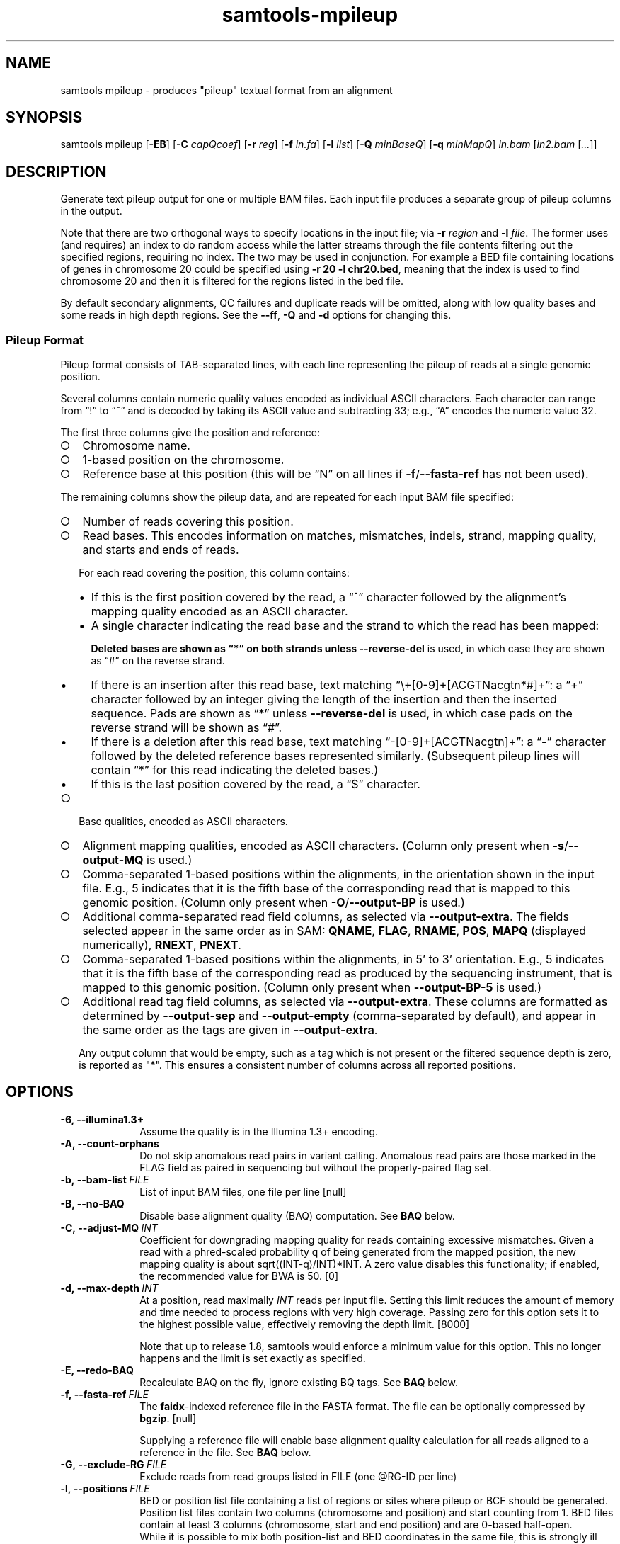 '\" t
.TH samtools-mpileup 1 "21 February 2023" "samtools-1.17" "Bioinformatics tools"
.SH NAME
samtools mpileup \- produces "pileup" textual format from an alignment
.\"
.\" Copyright (C) 2008-2011, 2013-2023 Genome Research Ltd.
.\" Portions copyright (C) 2010, 2011 Broad Institute.
.\"
.\" Author: Heng Li <lh3@sanger.ac.uk>
.\" Author: Joshua C. Randall <jcrandall@alum.mit.edu>
.\"
.\" Permission is hereby granted, free of charge, to any person obtaining a
.\" copy of this software and associated documentation files (the "Software"),
.\" to deal in the Software without restriction, including without limitation
.\" the rights to use, copy, modify, merge, publish, distribute, sublicense,
.\" and/or sell copies of the Software, and to permit persons to whom the
.\" Software is furnished to do so, subject to the following conditions:
.\"
.\" The above copyright notice and this permission notice shall be included in
.\" all copies or substantial portions of the Software.
.\"
.\" THE SOFTWARE IS PROVIDED "AS IS", WITHOUT WARRANTY OF ANY KIND, EXPRESS OR
.\" IMPLIED, INCLUDING BUT NOT LIMITED TO THE WARRANTIES OF MERCHANTABILITY,
.\" FITNESS FOR A PARTICULAR PURPOSE AND NONINFRINGEMENT. IN NO EVENT SHALL
.\" THE AUTHORS OR COPYRIGHT HOLDERS BE LIABLE FOR ANY CLAIM, DAMAGES OR OTHER
.\" LIABILITY, WHETHER IN AN ACTION OF CONTRACT, TORT OR OTHERWISE, ARISING
.\" FROM, OUT OF OR IN CONNECTION WITH THE SOFTWARE OR THE USE OR OTHER
.\" DEALINGS IN THE SOFTWARE.
.
.\" For code blocks and examples (cf groff's Ultrix-specific man macros)
.de EX

.  in +\\$1
.  nf
.  ft CR
..
.de EE
.  ft
.  fi
.  in

..
.
.SH SYNOPSIS
.PP
samtools mpileup
.RB [ -EB ]
.RB [ -C
.IR capQcoef ]
.RB [ -r
.IR reg ]
.RB [ -f
.IR in.fa ]
.RB [ -l
.IR list ]
.RB [ -Q
.IR minBaseQ ]
.RB [ -q
.IR minMapQ ]
.I in.bam
.RI [ in2.bam
.RI [ ... ]]

.SH DESCRIPTION
.PP
Generate text pileup output for one or multiple BAM files.
Each input file produces a separate group of pileup columns in the output.

Note that there are two orthogonal ways to specify locations in the
input file; via \fB-r\fR \fIregion\fR and \fB-l\fR \fIfile\fR.  The
former uses (and requires) an index to do random access while the
latter streams through the file contents filtering out the specified
regions, requiring no index.  The two may be used in conjunction.  For
example a BED file containing locations of genes in chromosome 20
could be specified using \fB-r 20 -l chr20.bed\fR, meaning that the
index is used to find chromosome 20 and then it is filtered for the
regions listed in the bed file.

By default secondary alignments, QC failures and duplicate reads will
be omitted, along with low quality bases and some reads in high depth
regions.  See the \fB--ff\fR, \fB-Q\fR and \fB-d\fR options for
changing this.

.SS Pileup Format
Pileup format consists of TAB-separated lines, with each line representing
the pileup of reads at a single genomic position.

Several columns contain numeric quality values encoded as individual ASCII
characters.
Each character can range from \(lq!\(rq to \(lq~\(rq and is decoded by
taking its ASCII value and subtracting 33; e.g., \(lqA\(rq encodes the
numeric value 32.

The first three columns give the position and reference:
.IP \(ci 2
Chromosome name.
.IP \(ci 2
1-based position on the chromosome.
.IP \(ci 2
Reference base at this position (this will be \(lqN\(rq on all lines
if \fB-f\fR/\fB--fasta-ref\fR has not been used).
.PP
The remaining columns show the pileup data, and are repeated for each
input BAM file specified:
.IP \(ci 2
Number of reads covering this position.
.IP \(ci 2
Read bases.
This encodes information on matches, mismatches, indels, strand,
mapping quality, and starts and ends of reads.

For each read covering the position, this column contains:
.RS
.IP \(bu 2
If this is the first position covered by the read, a \(lq^\(rq character
followed by the alignment's mapping quality encoded as an ASCII character.
.IP \(bu 2
A single character indicating the read base and the strand to which the read
has been mapped:
.TS
c c c
- - -
ceb ceb l .
Forward	Reverse	Meaning
\&.\fR dot	,\fR comma	Base matches the reference base
ACGTN	acgtn	Base is a mismatch to the reference base
>	<	Reference skip (due to CIGAR \(lqN\(rq)
*	*\fR/\fB#	Deletion of the reference base (CIGAR \(lqD\(rq)
.TE

Deleted bases are shown as \(lq*\(rq on both strands
unless \fB--reverse-del\fR is used, in which case they are shown as \(lq#\(rq
on the reverse strand.
.IP \(bu 2
If there is an insertion after this read base, text matching
\(lq\\+[0-9]+[ACGTNacgtn*#]+\(rq: a \(lq+\(rq character followed by an integer
giving the length of the insertion and then the inserted sequence.
Pads are shown as \(lq*\(rq unless \fB--reverse-del\fR is used,
in which case pads on the reverse strand will be shown as \(lq#\(rq.
.IP \(bu 2
If there is a deletion after this read base, text matching
\(lq-[0-9]+[ACGTNacgtn]+\(rq: a \(lq-\(rq character followed by the deleted
reference bases represented similarly.  (Subsequent pileup lines will
contain \(lq*\(rq for this read indicating the deleted bases.)
.IP \(bu 2
If this is the last position covered by the read, a \(lq$\(rq character.
.RE
.IP \(ci 2
Base qualities, encoded as ASCII characters.
.IP \(ci 2
Alignment mapping qualities, encoded as ASCII characters.
(Column only present when \fB-s\fR/\fB--output-MQ\fR is used.)
.IP \(ci 2
Comma-separated 1-based positions within the alignments, in the
orientation shown in the input file.  E.g., 5 indicates
that it is the fifth base of the corresponding read that is mapped to this
genomic position.
(Column only present when \fB-O\fR/\fB--output-BP\fR is used.)
.IP \(ci 2
Additional comma-separated read field columns,
as selected via \fB--output-extra\fR.
The fields selected appear in the same order as in SAM:
.BR QNAME ,
.BR FLAG ,
.BR RNAME ,
.BR POS ,
.B MAPQ
(displayed numerically),
.BR RNEXT ,
.BR PNEXT .
.IP \(ci 2
Comma-separated 1-based positions within the alignments, in 5' to 3'
orientation.  E.g., 5 indicates that it is the fifth base of the
corresponding read as produced by the sequencing instrument, that is
mapped to this genomic position. (Column only present when \fB--output-BP-5\fR is used.)

.IP \(ci 2
Additional read tag field columns, as selected via \fB--output-extra\fR.
These columns are formatted as determined by \fB--output-sep\fR and
\fB--output-empty\fR (comma-separated by default), and appear in the
same order as the tags are given in \fB--output-extra\fR.

Any output column that would be empty, such as a tag which is not
present or the filtered sequence depth is zero, is reported as "*".
This ensures a consistent number of columns across all reported positions.

.SH OPTIONS
.TP 10
.B -6, --illumina1.3+
Assume the quality is in the Illumina 1.3+ encoding.
.TP
.B -A, --count-orphans
Do not skip anomalous read pairs in variant calling.  Anomalous read
pairs are those marked in the FLAG field as paired in sequencing but
without the properly-paired flag set.
.TP
.BI -b,\ --bam-list \ FILE
List of input BAM files, one file per line [null]
.TP
.B -B, --no-BAQ
Disable base alignment quality (BAQ) computation.
See
.B BAQ
below.
.TP
.BI -C,\ --adjust-MQ \ INT
Coefficient for downgrading mapping quality for reads containing
excessive mismatches. Given a read with a phred-scaled probability q of
being generated from the mapped position, the new mapping quality is
about sqrt((INT-q)/INT)*INT. A zero value disables this
functionality; if enabled, the recommended value for BWA is 50. [0]
.TP
.BI -d,\ --max-depth \ INT
At a position, read maximally
.I INT
reads per input file. Setting this limit reduces the amount of memory and
time needed to process regions with very high coverage.  Passing zero for this
option sets it to the highest possible value, effectively removing the depth
limit. [8000]

Note that up to release 1.8, samtools would enforce a minimum value for
this option.  This no longer happens and the limit is set exactly as
specified.
.TP
.B -E, --redo-BAQ
Recalculate BAQ on the fly, ignore existing BQ tags.
See
.B BAQ
below.
.TP
.BI -f,\ --fasta-ref \ FILE
The
.BR faidx -indexed
reference file in the FASTA format. The file can be optionally compressed by
.BR bgzip .
[null]

Supplying a reference file will enable base alignment quality calculation
for all reads aligned to a reference in the file.  See
.B BAQ
below.
.TP
.BI -G,\ --exclude-RG \ FILE
Exclude reads from read groups listed in FILE (one @RG-ID per line)
.TP
.BI -l,\ --positions \ FILE
BED or position list file containing a list of regions or sites where
pileup or BCF should be generated. Position list files contain two
columns (chromosome and position) and start counting from 1.  BED
files contain at least 3 columns (chromosome, start and end position)
and are 0-based half-open.
.br
While it is possible to mix both position-list and BED coordinates in
the same file, this is strongly ill advised due to the differing
coordinate systems. [null]
.TP
.BI -q,\ --min-MQ \ INT
Minimum mapping quality for an alignment to be used [0]
.TP
.BI -Q,\ --min-BQ \ INT
Minimum base quality for a base to be considered. [13]

Note base-quality 0 is used as a filtering mechanism for overlap
removal which marks bases as having quality zero and lets the base
quality filter remove them.  Hence using \fB--min-BQ 0\fR will make
the overlapping bases reappear, albeit with quality zero.
.TP
.BI -r,\ --region \ STR
Only generate pileup in region. Requires the BAM files to be indexed.
If used in conjunction with -l then considers the intersection of the
two requests.
.I STR
[all sites]
.TP
.B -R,\ --ignore-RG
Ignore RG tags. Treat all reads in one BAM as one sample.
.TP
.BI --rf,\ --incl-flags \ STR|INT
Required flags: only include reads with any of the mask bits set [null].
Note this is implemented as a filter-out rule, rejecting reads that have
none of the mask bits set.  Hence this does not override the
\fB--excl-flags\fR option.
.TP
.BI --ff,\ --excl-flags \ STR|INT
Filter flags: skip reads with any of the mask bits set.  This defaults
to UNMAP,SECONDARY,QCFAIL,DUP.  The option is not accumulative, so
specifying e.g. \fB--ff UNMAP,QCFAIL\fR will reenable output of
secondary and duplicate alignments.  Note this does not override the
\fB--incl-flags\fR option.
.TP
.B -x,\ --ignore-overlaps-removal, --disable-overlap-removal
Overlap detection and removal is enabled by default.  This option
turns it off.

When enabled, where the ends of a read-pair overlap the overlapping
region will have one base selected and the duplicate base nullified by
setting its phred score to zero.  It will then be discarded by the
\fB--min-BQ\fR option unless this is zero.

The quality values of the retained base within an overlap will be the
summation of the two bases if they agree, or 0.8 times the higher of
the two bases if they disagree, with the base nucleotide also being
the higher confident call.
.TP
.B -X
Include customized index file as a part of arguments. See
.B EXAMPLES
section for sample of usage.

.PP
.B Output Options:
.TP 10
.BI "-o, --output " FILE
Write pileup output to
.IR FILE ,
rather than the default of standard output.

.TP
.B -O, --output-BP
Output base positions on reads in orientation listed in the SAM file
(left to right).
.TP
.B --output-BP-5
Output base positions on reads in their original 5' to 3' orientation.
.TP
.B -s, --output-MQ
Output mapping qualities encoded as ASCII characters.
.TP
.B --output-QNAME
Output an extra column containing comma-separated read names.
Equivalent to \fB--output-extra QNAME\fR.
.TP
.BI "--output-extra" \ STR
Output extra columns containing comma-separated values of read fields or read
tags. The names of the selected fields have to be provided as they are
described in the SAM Specification (pag. 6) and will be output by the
mpileup command in the same order as in the document (i.e.
.BR QNAME ", " FLAG ", " RNAME ,...)
The names are case sensitive. Currently, only the following fields are
supported:
.IP
.B QNAME, FLAG, RNAME, POS, MAPQ, RNEXT, PNEXT
.IP
Anything that is not on this list is treated as a potential tag, although only
two character tags are accepted. In the mpileup output, tag columns are
displayed in the order they were provided by the user in the command line.
Field and tag names have to be provided in a comma-separated string to the
mpileup command.  Tags with type \fBB\fR (byte array) type are not
supported.  An absent or unsupported tag will be listed as "*".
E.g.
.IP
.B samtools mpileup --output-extra FLAG,QNAME,RG,NM in.bam
.IP
will display four extra columns in the mpileup output, the first being a list of
comma-separated read names, followed by a list of flag values, a list of RG tag
values and a list of NM tag values. Field values are always displayed before
tag values.
.TP
.BI "--output-sep" \ CHAR
Specify a different separator character for tag value lists, when those values
might contain one or more commas (\fB,\fR), which is the default list separator.
This option only affects columns for two-letter tags like NM; standard
fields like FLAG or QNAME will always be separated by commas.
.TP
.BI "--output-empty" \ CHAR
Specify a different 'no value' character for tag list entries corresponding to
reads that don't have a tag requested with the \fB--output-extra\fR option. The
default is \fB*\fR.

This option only applies to rows that have at least one read in the pileup,
and only to columns for two-letter tags.
Columns for empty rows will always be printed as \fB*\fR.

.TP
.B -M, --output-mods
Adds base modification markup into the sequence column.  This uses the
\fBMm\fR and \fBMl\fR auxiliary tags (or their uppercase
equivalents).  Any base in the sequence output may be followed by a
series of \fIstrand\fR \fIcode\fR \fIquality\fR strings enclosed
within square brackets where strand is "+" or "-", code is a single
character (such as "m" or "h") or a ChEBI numeric in parentheses, and
quality is an optional numeric quality value.  For example a "C" base
with possible 5mC and 5hmC base modification may be reported as
"C[+m179+h40]".

Quality values are from 0 to 255 inclusive, representing a linear
scale of probability 0.0 to 1.0 in 1/256ths increments.  If quality
values are absent (no \fBMl\fR tag) these are omitted, giving an
example string of "C[+m+h]".

Note the base modifications may be identified on the reverse strand,
either due to the native ability for this detection by the sequencing
instrument or by the sequence subsequently being reverse
complemented.  This can lead to modification codes, such as "m"
meaning 5mC, being shown for their complementary bases, such as
"G[-m50]".

When \fB--output-mods\fR is selected base modifications can appear on
any base in the sequence output, including during insertions.  This
may make parsing the string more complex, so also see the
\fB--no-output-ins-mods\fR and \fB--no-output-ins\fR options to
simplify this process.

.TP
.B --no-output-ins
Do not output the inserted bases in the sequence column.  Usually this
is reported as "+\fIlength\fR \fIsequence\fR", but with this option
it becomes simply "+\fIlength\fR".  For example an insertion of AGT
in a pileup column changes from "CCC+3AGTGCC" to "CCC+3GCC".

Specifying this option twice also removes the "+\fIlength\fR"
portion, changing the example above to "CCCGCC".

The purpose of this change is to simplify parsing using basic regular
expressions, which traditionally cannot perform counting operations.
It is particularly beneficial when used in conjunction with
\fB--output-mods\fR as the syntax of the inserted sequence is adjusted
to also report possible base modifications, but see also
\fB--no-output-ins-mods\fR as an alternative.

.TP
.B --no-output-ins-mods
Outputs the inserted bases in the sequence, but excluding any base
modifications.  This only affects output when \fB--output-mods\fR is
also used.

.TP
.B --no-output-del
Do not output deleted reference bases in the sequence column.
Normally this is reported as "+\fIlength\fR \fIsequence\fR", but with this option
it becomes simply "+\fIlength\fR".  For example an deletion of 3
unknown bases (due to no reference being specified) would normally be
seen in a column as e.g. "CCC-3NNNGCC", but will be reported as
"CCC-3GCC" with this option.

Specifying this option twice also removes the "-\fIlength\fR"
portion, changing the example above to "CCCGCC".

The purpose of this change is to simplify parsing using basic regular
expressions, which traditionally cannot perform counting operations.
See also \fB--no-output-ins\fR.

.TP
.B --no-output-ends
Removes the \(lq^\(rq (with mapping quality) and \(lq$\(rq markup from
the sequence column.

.TP
.B --reverse-del
Mark the deletions on the reverse strand with the character
.BR # , 
instead of the usual
.BR * .
.TP
.B -a
Output all positions, including those with zero depth.
.TP
.B -a -a, -aa
Output absolutely all positions, including unused reference sequences.
Note that when used in conjunction with a BED file the -a option may
sometimes operate as if -aa was specified if the reference sequence
has coverage outside of the region specified in the BED file.
.PP
.B BAQ (Base Alignment Quality)
.PP
BAQ is the Phred-scaled probability of a read base being misaligned.
It greatly helps to reduce false SNPs caused by misalignments.
BAQ is calculated using the probabilistic realignment method described
in the paper \*(lqImproving SNP discovery by base alignment quality\*(rq,
Heng Li, Bioinformatics, Volume 27, Issue 8
<https://doi.org/10.1093/bioinformatics/btr076>

BAQ is turned on when a reference file is supplied using the
.B -f
option.  To disable it, use the
.B -B
option.

It is possible to store precalculated BAQ values in a SAM BQ:Z tag.
Samtools mpileup will use the precalculated values if it finds them.
The
.B -E
option can be used to make it ignore the contents of the BQ:Z tag and
force it to recalculate the BAQ scores by making a new alignment.

.SH AUTHOR
.PP
Written by Heng Li from the Sanger Institute.

.SH SEE ALSO
.IR samtools (1),
.IR samtools-depth (1),
.IR samtools-sort (1),
.IR bcftools (1)
.PP
Samtools website: <http://www.htslib.org/>
